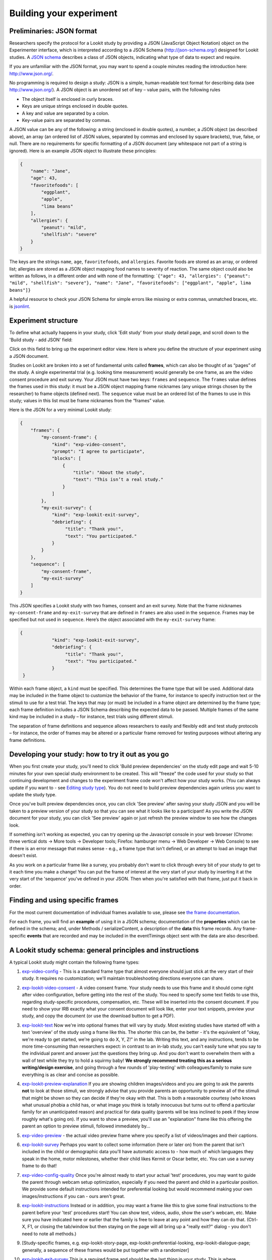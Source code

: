 Building your experiment
========================

.. _JSON Overview:

Preliminaries: JSON format
---------------------------

Researchers specify the protocol for a Lookit study by providing a JSON
(JavaScript Object Notation) object on the Experimenter interface, which
is interpreted according to a JSON Schema (http://json-schema.org/)
designed for Lookit studies. A `JSON
schema <http://json-schema.org/examples.html>`__ describes a class of
JSON objects, indicating what type of data to expect and require.

If you are unfamiliar with the JSON format, you may want to spend a
couple minutes reading the introduction here: http://www.json.org/.

No programming is required to design a study: JSON is a simple,
human-readable text format for describing data (see
http://www.json.org/). A JSON object is an unordered set of key – value
pairs, with the following rules

- The object itself is enclosed in curly braces.
- Keys are unique strings enclosed in double quotes.
- A key and value are separated by a colon.
- Key-value pairs are separated by commas.

A JSON value can be any of the following: a string (enclosed in double
quotes), a number, a JSON object (as described above), an array (an
ordered list of JSON values, separated by commas and enclosed by square
brackets), true, false, or null. There are no requirements for specific
formatting of a JSON document (any whitespace not part of a string is
ignored). Here is an example JSON object to illustrate these principles:

.. code:: json

   {
       "name": "Jane",
       "age": 43,
       "favoritefoods": [
           "eggplant",
           "apple",
           "lima beans"
       ],
       "allergies": {
           "peanut": "mild",
           "shellfish": "severe"
       }
   }

The keys are the strings ``name``, ``age``, ``favoritefoods``, and
``allergies``. Favorite foods are stored as an array, or ordered list;
allergies are stored as a JSON object mapping food names to severity of
reaction. The same object could also be written as follows, in a
different order and with none of the formatting:
\`\ ``{"age": 43, "allergies": {"peanut": "mild", "shellfish": "severe"}, "name": "Jane", "favoritefoods": ["eggplant", "apple", lima beans"]}``

A helpful resource to check your JSON Schema for simple errors like
missing or extra commas, unmatched braces, etc. is
`jsonlint <http://jsonlint.com/>`_.

Experiment structure
--------------------

To define what actually happens in your study, click 'Edit study' from your study detail
page, and scroll down to the 'Build study - add JSON' field:

.. image:: _static/img/edit_json.png
    :alt: Build study field on study edit page

Click on this field to bring up the experiment editor view.  Here is where you 
define the structure of your experiment using a JSON document.

Studies on Lookit are broken into a set of fundamental units called
**frames**, which can also be thought of as “pages” of the study. A
single experimental trial (e.g. looking time measurement) would
generally be one frame, as are the video consent procedure and exit survey. 
Your JSON must have two keys: ``frames`` and
``sequence``. The ``frames`` value defines the frames used in this
study: it must be a JSON object mapping frame nicknames (any unique
strings chosen by the researcher) to frame objects (defined next). The
``sequence`` value must be an ordered list of the frames to use in this
study; values in this list must be frame nicknames from the “frames”
value. 

Here is the JSON for a very minimal Lookit study:

.. code:: json

   {
       "frames": {
           "my-consent-frame": {
               "kind": "exp-video-consent",
               "prompt": "I agree to participate",
               "blocks": [
                   {
                       "title": "About the study",
                       "text": "This isn’t a real study."
                   }
               ]
           },
           "my-exit-survey": {
               "kind": "exp-lookit-exit-survey",
               "debriefing": {
                    "title": "Thank you!",
                    "text": "You participated."
               }
           }
       },
       "sequence": [
           "my-consent-frame",
           "my-exit-survey"
       ]
   }

This JSON specifies a Lookit study with two frames, consent and an exit
survey. Note that the frame nicknames ``my-consent-frame`` and
``my-exit-survey`` that are defined in ``frames`` are also used in the
``sequence``. Frames may be specified but not used in ``sequence``.
Here’s the object associated with the ``my-exit-survey`` frame:

.. code:: json

   {
               "kind": "exp-lookit-exit-survey",
               "debriefing": {
                    "title": "Thank you!",
                    "text": "You participated."
               }
    }

Within each frame object, a ``kind`` must be specified. This determines
the frame type that will be used. Additional data may be included in the
frame object to customize the behavior of the frame, for instance to
specify instruction text or the stimuli to use for a test trial. The
keys that may (or must) be included in a frame object are determined by
the frame type; each frame definition includes a JSON Schema describing
the expected data to be passed. Multiple frames of the same kind may be
included in a study – for instance, test trials using different stimuli.

The separation of frame definitions and sequence allows researchers to
easily and flexibly edit and test study protocols – for instance, the
order of frames may be altered or a particular frame removed for testing
purposes without altering any frame definitions.


Developing your study: how to try it out as you go
---------------------------------------------------

When you first create your study, you'll need to click 'Build preview dependencies' on the study edit page and wait 5-10 minutes for your own special study environment to be created. This will "freeze" the code used for your study so that continuing development and changes to the experiment frame code won't affect how your study works. (You can always update if you want to - see `Editing study type <researchers-using-platform.html#editing-study-type>`_). You do not need to build preview dependencies again unless you want to update the study type.

Once you've built preview dependencies once, you can click 'See preview' after saving your study JSON and you will be taken to a preview version of your study so that you can see what it looks like to a participant! As you write the JSON document for your study, you can click 'See preview' again or just refresh the preview window to see how the changes look. 

If something isn't working as expected, you can try opening up the Javascript console in your web browser (Chrome: three vertical dots -> More tools -> Developer tools; Firefox: hamburger menu -> Web Developer -> Web Console) to see if there is an error message that makes sense - e.g., a frame type that isn't defined, or an attempt to load an image that doesn't exist.

As you work on a particular frame like a survey, you probably don't want to click through every bit of your study to get to it each time you make a change! You can put the frame of interest at the very start of your study by inserting it at the very start of the 'sequence' you've defined in your JSON. Then when you're satisfied with that frame, just put it back in order. 


Finding and using specific frames
---------------------------------

For the most current documentation of individual frames available to
use, please see `the frame documentation <https://lookit.github.io/ember-lookit-frameplayer/>`_.

For each frame, you will find an **example** of using it in a JSON
schema; documentation of the **properties** which can be defined in the
schema; and, under Methods / serializeContent, a description of the
**data** this frame records. Any frame-specific **events** that are
recorded and may be included in the eventTimings object sent with the
data are also described.


A Lookit study schema: general principles and instructions
------------------------------------------------------------

A typical Lookit study might contain the following frame types:

1.  `exp-video-config <https://lookit.github.io/ember-lookit-frameplayer/classes/ExpVideoConfig.html>`_ - This is a standard frame type that almost everyone should just stick at the very start of their study. It requires no customization; we'll maintain troubleshooting directions everyone can share.
2.  `exp-lookit-video-consent <https://lookit.github.io/ember-lookit-frameplayer/classes/ExpLookitVideoConsent.html>`_ - A video consent frame. Your study needs to use this frame and it should come right after video configuration, before getting into the rest of the study. You need to specify some text fields to use this, regarding study-specific procedures, compensation, etc. These will be inserted into the consent document. If you need to show your IRB exactly what your consent document will look like, enter your text snippets, preview your study, and copy the document (or use the download button to get a PDF). 
3.  `exp-lookit-text <https://lookit.github.io/ember-lookit-frameplayer/classes/ExpLookitText.html>`_ Now we're into optional frames that will vary by study. Most existing studies have started off with a text 'overview' of the study using a frame like this. The shorter this can be, the better - it's the equivalent of "okay, we're ready to get started, we're going to do X, Y, Z!" in the lab. Writing this text, and any instructions, tends to be more time-consuming than researchers expect: in contrast to an in-lab study, you can't easily tune what you say to the individual parent and answer just the questions they bring up. And you don't want to overwhelm them with a wall of text while they try to hold a squirmy baby! **We strongly recommend treating this as a serious writing/design exercise**, and going through a few rounds of 'play-testing' with colleagues/family to make sure everything is as clear and concise as possible. 
4.  `exp-lookit-preview-explanation <https://lookit.github.io/ember-lookit-frameplayer/classes/ExpLookitPreviewExplanation.html>`_ If you are showing children images/videos and you are going to ask the parents **not** to look at those stimuli, we strongly advise that you provide parents an opportunity to preview all of the stimuli that might be shown so they can decide if they're okay with that. This is both a reasonable courtesy (who knows what unusual phobia a child has, or what image you think is totally innocuous but turns out to offend a particular family for an unanticipated reason) and practical for data quality (parents will be less inclined to peek if they know roughly what's going on). If you want to show a preview, you'll use an "explanation" frame like this offering the parent an option to preview stimuli, followed immediately by...
5.  `exp-video-preview <https://lookit.github.io/ember-lookit-frameplayer/classes/ExpVideoPreview.html>`_ - the actual video preview frame where you specify a list of videos/images and their captions. 
6.  `exp-lookit-survey <https://lookit.github.io/ember-lookit-frameplayer/classes/ExpLookitSurvey.html>`_ Perhaps you want to collect some information (here or later on) from the parent that isn't included in the child or demographic data you'll have automatic access to - how much of which languages they speak in the home, motor milestones, whether their child likes Kermit or Oscar better, etc. You can use a survey frame to do that!
7.  `exp-video-config-quality <https://lookit.github.io/ember-lookit-frameplayer/classes/ExpVideoConfigQuality.html>`_ Once you're almost ready to start your actual 'test' procedures, you may want to guide the parent through webcam setup optimization, especially if you need the parent and child in a particular position. We provide some default instructions intended for preferential looking but would recommend making your own images/instructions if you can - ours aren't great.
8.  `exp-lookit-instructions <https://lookit.github.io/ember-lookit-frameplayer/classes/ExpLookitInstructions.html>`_ Instead or in addition, you may want a frame like this to give some final instructions to the parent before your 'test' procedures start! You can show text, videos, audio, show the user's webcam, etc. Make sure you have indicated here or earlier that the family is free to leave at any point and how they can do that. (Ctrl-X, F1, or closing the tab/window but then staying on the page will all bring up a "really exit?" dialog - you don't need to note all methods.) 
9.  [Study-specific frames, e.g. 
    exp-lookit-story-page, exp-lookit-preferential-looking,
    exp-lookit-dialogue-page; generally, a sequence of these frames
    would be put together with a randomizer]
10. `exp-lookit-exit-survey <https://lookit.github.io/ember-lookit-frameplayer/classes/ExpLookitExitSurvey.html>`_ This is a required frame and should be the last thing in your study. This is where participants will select a privacy level for their video and indicate whether data can be shared on Databrary. (If you don't have IRB/institutional approval to share on Databrary yet, it's still fine to ask this; worst case you don't share data you had permission to share. Best case it'll smooth the process of asking your IRB retroactively if you want to!) Your participants will also have the option to withdraw video beyond the consent video entirely - this is rare (<1 percent of responses). These video settings are provided at the end, rather than the start, of the study so that parents already know roughly what happened and can better judge how comfortable they are with the video being shared. (E.g., "did my child pick his nose the whole time?")

    The 'debriefing' field of this frame is **very important**! This is a chance to explain the purpose of your study and how the family helped; at this point it's more obvious to the participant that skimming the info is fine if they're not super-interested, so you can elaborate in ways you might have avoided ahead of time in the interest of keeping instructions short. You may want to mention the various conditions kids were assigned to if you didn't before, and try to head off any concerns parents might have about how their child 'did' on the study, especially if there are 'correct' answers that will have been obvious to a parent. It's great if you can link people to a layperson-accessible article on a related topic - e.g., media coverage of one of your previous studies in this research program, a talk on Youtube, a parenting resource. 
    
    If you are compensating participants, restate what the compensation is (and any conditions), and let them know when to expect their payment! E.g.: "To thank you for your participation, we'll be emailing you a $4 Amazon gift card - this should arrive in your inbox within the next week after we confirm your consent video and check that your child is in the age range for this study. (If you don't hear from us by then, feel free to reach out!) If you participate again with another child in the age range, you'll receive one gift card per child."


Recording webcam video
-----------------------

Some frames include functionality to record video from the participant's webcam during some or all of the frame. This will be described in the frame's documentation, including any parameters you can set to turn on/off or otherwise change the behavior of the recording. Recording may start/stop automatically in the background, or the participant may click to start and stop recording or even immediately view their recording. For test trials, the webcam is generally not displayed to the participant while recording, as it would be more interesting than almost all stimuli we could create. 

You also have the option to start or stop a multi-frame or 'session-level' recording on **any** frame, by using the `startSessionRecording <https://lookit.github.io/ember-lookit-frameplayer/classes/Exp-frame-base.html#property_startSessionRecording>`_  and `endSessionRecording <https://lookit.github.io/ember-lookit-frameplayer/classes/Exp-frame-base.html#property_endSessionRecording>`_ parameters. The recording will start at the beginning of the frame with startSessionRecording set to true, and end at the end of the frame with endSessionRecording set to true. In between, recording will continue, and all events captured will include the name of the video and the approximate time relative to the start of that video.

Frame groups
-----------------

Sometimes it may be convenient to group several frames together. To do this, set the frame ``"kind"`` to ``"group"``. You will also need to provide a ``"frameList"`` which is a list of frames that go in this group. You can optionally provide a ``"commonFrameProperties"`` object which provides default parameter-value pairs to add to each frame in the list (any parameters additionally defined in the ``frameList`` will take precedence). As with other frames, ``"parameters"`` can be defined on the frame group to allow substitution of values. 

Here is an example of a frame group that just contains two text frames:

.. code:: json

    "testFrameGroup": {
        "kind": "group",
        "frameList": [
            {
                "id": "first-test-trial",
                "blocks": [
                    {
                        text: "Hello and welcome to the study"
                    }
                ]
            },
            {
                "id": "second-test-trial",
                "blocks": [
                    {
                        text: "Some more info"
                    }
                ]
            }
        ],
        "commonFrameProperties": {
            "kind":  "exp-lookit-text"
        }
    }


Defining frame parameters
---------------------------

Rather than inserting actual values for frame properties such as stimulus image locations, you may want sometimes want to use a variable the way you would in a programming language - for instance, so that you can show the same cat picture throughout a group of frames, without having to replace it in ten separate places if you decide to use a different one.
You can accomplish this (and more, including selecting randomly from or cycling through lists of values) by setting the ``"parameters"`` property on any frame (including frame groups and randomizers). For details, see the `exp-frame-base documentation <https://lookit.github.io/ember-lookit-frameplayer/classes/Exp-frame-base.html#property_parameters>`_.

Randomizer frames
-----------------

Generally, you’ll want to show slightly different versions of the study
to different participants: perhaps you have a few different conditions,
and/or need to counterbalance the order of trials or left/right position
of stimuli. To do this, you’ll use a special frame called a
**randomizer** to select an appropriate sequence of frames for a
particular trial. A randomizer frame is automatically expanded to a list
of frames, so that for instance you can specify your 12 looking-time
trials all at once. 

See `here <https://lookit.github.io/ember-lookit-frameplayer/modules/randomizers.html>`_ for complete documentation of available randomizers.

To use a randomizer frame, set the frame ``"kind"`` to ``"choice"`` and
``"sampler"`` to the appropriate type of randomizer. We will focus here
on the most commonly-used and general randomizer type, called
`random-parameter-set <https://lookit.github.io/ember-lookit-frameplayer/classes/randomParameterSet.html>`_.

To select this randomizer, you need to define a frame that has the
appropriate ``"kind"`` and ``"sampler"``:

::

   {
       ...
       "frames": {
           ...
           "test-trials": {
               "sampler": "random-parameter-set",
               "kind": "choice",
               ...
           }
       }
   }

In addition, there are three special properties you need to define to
use ``random-parameter-set``: ``frameList``, ``commonFrameProperties``,
and ``parameterSets``.

**``frameList``** is just what it sounds like: a list of all the frames
that should be generated by this randomizer. Each frame is a JSON object
just like you would use in the overall schema, with two differences:

-  You can define default properties, to share across all of the frames
   generated by this randomizer, in the JSON object
   ``commonFrameProperties`` instead, as a convenience.

You can use placeholder strings for any of the properties in the frame;
they will be replaced based on the values in the selected
``parameterSet``.

**``parameterSets``** is a list of mappings from placeholder strings to
actual values. When a participant starts your study, one of these sets
will be randomly selected, and any parameter values in the ``frameList``
(including ``commonFrameProperties``) that match any of the keys in this
parameter set will be replaced.

Let’s walk through an example of using this randomizer. Suppose we start
with the following JSON document describing a study that includes
instructions, an experimental manipulation asking participants to think
about how delicious broccoli is, and an exit survey:

.. code:: json

   {
       "frames": {
          "instructions": {
              "id": "text-1",
              "blocks": [
                  {
                      "text": "Some introductory text about this study."
                  },
                  {
                      "text": "Here's what's going to happen! You're going to think about how tasty broccoli is."
                  }
              ],
              "showPreviousButton": false,
              "kind": "exp-lookit-text"
          },
          "manipulation": {
              "id": "text-2",
              "blocks": [
                  {
                      "text": "Think about how delicious broccoli is."
                  },
                  {
                      "text": "It is so tasty!"
                  }
              ],
              "showPreviousButton": true,
              "kind": "exp-lookit-text"
          },
          "exit-survey": {
               "debriefing": {
                   "text": "Thank you for participating in this study! ",
                   "title": "Thank you!"
               },
               "id": "exit-survey",
               "kind": "exp-lookit-exit-survey"
           }
       },
       "sequence": [
           "instructions",
           "manipulation",
           "exit-survey"
       ]
   }

But what we really want to do is have some kids think about how tasty
broccoli is, and others think about how yucky it is! We can use a
``random-parameter-set`` frame to replace both text frames:

.. code:: json

   {
       "frames": {
           "instruct-and-manip": {
               "sampler": "random-parameter-set",
               "kind": "choice",
               "id": "instruct-and-manip",
               "frameList": [
                   {
                      "blocks": [
                          {
                              "text": "Some introductory text about this study."
                          },
                          {
                              "text": "INTROTEXT"
                          }
                      ],
                      "showPreviousButton": false
                   },
                   {
                      "blocks": [
                          {
                              "text": "MANIP-TEXT-1"
                          },
                          {
                              "text": "MANIP-TEXT-2"
                          }
                      ],
                      "showPreviousButton": true
                  }
               ],
               "commonFrameProperties": {
                   "kind": "exp-lookit-text"
               },
               "parameterSets": [
                   {
                       "INTROTEXT": "Here's what's going to happen! You're going to think about how tasty broccoli is.",
                       "MANIP-TEXT-1": "Think about how delicious broccoli is.",
                       "MANIP-TEXT-2": "It is so tasty!"
                   },
                   {
                       "INTROTEXT": "Here's what's going to happen! You're going to think about how disgusting broccoli is.",
                       "MANIP-TEXT-1": "Think about how disgusting broccoli is.",
                       "MANIP-TEXT-2": "It is so yucky!"
                   }
               ]
           },
          "exit-survey": {
               "debriefing": {
                   "text": "Thank you for participating in this study! ",
                   "title": "Thank you!"
               },
               "id": "exit-survey",
               "kind": "exp-lookit-exit-survey"
           }
       },
       "sequence": [
           "instruct-and-manip",
           "exit-survey"
       ]
   }

Notice that since both of the frames in the ``frameList`` were of the
same kind, we could define the kind in ``commonFrameProperties``. We no
longer define ``id`` values for the frames, as they will be
automatically identified as ``instruct-and-manip-1`` and
``instruct-and-manip-2``.

When the “instruct-and-manip” randomizer is evaluated, the Lookit
experiment player will start with the frameList and add the key-value
pairs in commonFrameProperties to each frame (not overwriting existing
pairs):

.. code:: javascript

   [
       {
           "kind": "exp-lookit-text",
           "blocks": [
               {
                   "text": "Some introductory text about this study."
               },
               {
                   "text": "INTROTEXT"
               }
           ],
           "showPreviousButton": false
       },
       {
           "kind": "exp-lookit-text",
           "blocks": [
               {
                   "text": "MANIP-TEXT-1"
               },
               {
                   "text": "MANIP-TEXT-2"
               }
           ],
           "showPreviousButton": true
       }
   ]

Next, one of the two objects in ``parameterSets`` is selected randomly.
(By default, parameter sets are weighted equally, but
``parameterSetWeights`` can be provided as an optional key in the
``random-parameter-set`` frame. If provided, ``parameterSetWeights``
should be an array of relative weights for the parameter sets,
corresponding to the order they are listed. For instance, if we wanted
75% of participants to think about how tasty broccoli is, we could set
``parameterSetWeights`` to [3, 1]. This allows uneven condition
assignment where needed to optimize power, as well as allowing
researchers to stop testing conditions that already have enough
participants as data collection proceeds.)

Suppose that in this case the second parameter set is selected:

.. code:: json

    {
    "INTROTEXT": "Here's what's going to happen! You're going to think about how disgusting broccoli is.",
    "MANIP-TEXT-1": "Think about how disgusting broccoli is.",
    "MANIP-TEXT-2": "It is so yucky!"
    }

Now we return to the list of frames, and wherever any value matches one
of the keys in the ``parameterSet`` (even if that value is nested in
another object), it is replaced by the corresponding value from the
``parameterSet``, yielding the following final list of frames:

::

   [
       {
           "kind": "exp-lookit-text",
           "blocks": [
               {
                   "text": "Some introductory text about this study."
               },
               {
                   "text": "Here's what's going to happen! You're going to think about how disgusting broccoli is."
               }
           ],
           "showPreviousButton": false
       },
       {
           "kind": "exp-lookit-text",
           "blocks": [
               {
                   "text": "Think about how disgusting broccoli is."
               },
               {
                   "text": "It is so yucky!"
               }
           ],
           "showPreviousButton": true
       }
   ]

Nested randomizers
~~~~~~~~~~~~~~~~~~

In more complex experimental designs, the frames created by a randomizer
may themselves be randomizers! This nesting allows more modular
specification: for instance, a study might have ten test trials, each of
which consists of three phases. The “outer” randomizer could then
generate a frameList of ten randomizer frames, each of which would be
resolved in turn into three frames. Below is a simplified example with
only two test trials, each of which has three phases:

Here’s an example. Notice that ``"kind": "choice"``,
``"sampler": "random-parameter-set"``, ``"frameList": ...``, and
``commonFrameProperties`` are ``commonFrameProperties`` of the outer
frame ``nested-trials``. That means that every “frame” we’ll create as
part of ``nested-trials`` will itself be a random-parameter-set
generated list with the same frame sequence, although we’ll be
substituting in different parameter values. (This doesn’t have to be the
case - we could show different types of frames in the list - but in the
simplest case where you’re using randomParameterSet just to group
similar repeated frame sequences, this is probably what you’d do.) The
only thing that differs across the two (outer-level) **trials** is the
``parameterSet`` used, and we list only one parameter set for each
trial, to describe (deterministically) how the outer-level
``parameterSet`` values should be applied to each particular frame.

.. code:: json

   {
         "sampler": "random-parameter-set",
         "frameList": [
           {
             "parameterSets": [
                {
                  "NTRIAL": 1,
              "PHASE1STIM": "T1P1",
              "PHASE2STIM": "T1P2",
              "PHASE3STIM": "T1P3"
                }
             ]
           },
           {
             "parameterSets": [
                {
                  "NTRIAL": 2,
              "PHASE1STIM": "T2P1",
              "PHASE2STIM": "T2P2",
              "PHASE3STIM": "T2P3"
                }
             ]
           }
         ],
         "parameterSets": [
           {
               "T1P1": "mouse",
               "T1P2": "rat",
               "T1P3": "chipmunk",
               "T2P1": "horse",
               "T2P2": "goat",
               "T2P3": "cow"
           },
           {
               "T1P1": "guppy",
               "T1P2": "tadpole",
               "T1P3": "goldfish",
               "T2P1": "whale",
               "T2P2": "manatee",
               "T2P3": "shark"
           }

         ],
         "commonFrameProperties": {
            "sampler": "random-parameter-set",
            "frameList": [
                   {
                       "nPhase": 1,
                   "animal": "PHASE1STIM"
                   },
                   {
                       "nPhase": 2,
                   "animal": "PHASE2STIM"
                   },
                   {
                       "nPhase": 3,
                   "animal": "PHASE3STIM"
                   }
            ],
            "commonFrameProperties": {
              "nTrial": "NTRIAL",
              "kind": "question-about-animals-frame"
            }
         }
   }

To evaluate this experiment frame, the Lookit experiment player starts
with the list of frames in the outer ``frameList``, adding the key:value
pairs in the outer ``commonFrameProperties`` to each frame, which yields
the following list of frames:

::

   [
           {
           "parameterSets": [
                   {
                       "NTRIAL": 1,
                   "PHASE1STIM": "T1P1",
                   "PHASE2STIM": "T1P2",
                   "PHASE3STIM": "T1P3"
                }
             ],
           "sampler": "random-parameter-set",
           "frameList": [
               {
                   "nPhase": 1,
               "animal": "PHASE1STIM"
               },
               {
                   "nPhase": 2,
               "animal": "PHASE2STIM"
               },
               {
                   "nPhase": 3,
               "animal": "PHASE3STIM"
               }
           ],
           "commonFrameProperties": {
               "nTrial": "NTRIAL",
               "kind": "question-about-animals-frame"
           }
           },
           {
               "parameterSets": [
                   {
                       "NTRIAL": 2,
                   "PHASE1STIM": "T2P1",
                   "PHASE2STIM": "T2P2",
                   "PHASE3STIM": "T2P3"
                   }
               ],
           "sampler": "random-parameter-set",
           "frameList": [
               {
                   "nPhase": 1,
               "animal": "PHASE1STIM"
               },
               {
                   "nPhase": 2,
               "animal": "PHASE2STIM"
               },
               {
                   "nPhase": 3,
               "animal": "PHASE3STIM"
               }
           ],
           "commonFrameProperties": {
               "nTrial": "NTRIAL",
               "kind": "question-about-animals-frame"
           }
       }
   ]

One of the two (outer) ``parameterSets`` is then selected randomly;
suppose the second one (aquatic instead of land animals) is selected.
Now any substitutions are made based on the keys in this parameterSet.
The first frame in the sequence is now:

.. code:: json

       {
           "parameterSets": [
                   {
                       "NTRIAL": 1,
                   "PHASE1STIM": "guppy",
                   "PHASE2STIM": "tadpole",
                   "PHASE3STIM": "goldfish"
                }
             ],
           "sampler": "random-parameter-set",
           "frameList": [
               {
                   "nPhase": 1,
               "animal": "PHASE1STIM"
               },
               {
                   "nPhase": 2,
               "animal": "PHASE2STIM"
               },
               {
                   "nPhase": 3,
               "animal": "PHASE3STIM"
               }
           ],
           "commonFrameProperties": {
               "nTrial": "NTRIAL",
               "kind": "question-about-animals-frame"
           }
       }

Next, each frame is expanded since it is in turn another randomizer (due
to ``"sampler": "random-parameter-set"``). The frame above, representing
Trial 1, will be turned into three frames. First, again, we start with
the ``frameList``, and merge the ``commonFrameProperties`` into each
frame:

::

    [
       {
           "nPhase": 1,
           "animal": "PHASE1STIM",
           "nTrial": "NTRIAL",
               "kind": "question-about-animals-frame"
       },
       {
           "nPhase": 2,
           "animal": "PHASE2STIM",
           "nTrial": "NTRIAL",
               "kind": "question-about-animals-frame"
       },
       {
           "nPhase": 3,
           "animal": "PHASE3STIM",
           "nTrial": "NTRIAL",
               "kind": "question-about-animals-frame"
       }
   ]

Finally, a parameter set is selected from ``parameterSets``. Only one
parameter set is defined for this trial, which is deliberate; it simply
selects the correct stimuli for this trial. Substituting in the values
from the parameter set yields the following list of frames:

::

   [
       {
           "nPhase": 1,
           "animal": "guppy",
           "nTrial": 1,
               "kind": "question-about-animals-frame"
       },
       {
           "nPhase": 2,
           "animal": "tadpole",
           "nTrial": 1,
               "kind": "question-about-animals-frame"
       },
       {
           "nPhase": 3,
           "animal": "goldfish",
           "nTrial": 1,
               "kind": "question-about-animals-frame"
       }
   ]

The ``random-parameter-set`` randomizer is expected to be general enough
to capture most experimental designs that researchers put on Lookit, but
additional more specific randomizers will also be designed to provide
simpler syntax for common use cases.


Conditional logic
-----------------

In some cases, what happens next in your study will need to depend on what has happened so far, what happened during previous sessions of the study, and/or information about the participant. For instance, perhaps you want to move on from a training segment after the participant answers three questions in a row correctly, or you want to start with an eligibility survey and only route people to the rest of the study if they meet detailed criteria. Or maybe you just want to personalize instructions or stimuli with the child's name and gender! All Lookit frames allow you to provide either or both of the following properties to flexibly specify conditional behavior:

1. `generateProperties <https://lookit.github.io/ember-lookit-frameplayer/classes/ExpFrameBase.html#property_generateProperties>`_: Provide a function that takes ``expData``, ``sequence``, ``child``, ``pastSessions``, and ``conditions`` objects, and returns an object representing any additional properties that should be used by this frame - e.g., the frame type, text blocks, whether to do recording, etc. (In principle a ``generateProperties`` function could conditionally assign ``selectNextFrame``, although we do not know of a use case where this is necessary.)

2. `selectNextFrame <https://lookit.github.io/ember-lookit-frameplayer/classes/ExpFrameBase.html#property_selectNextFrame>`_: Provide a function that takes ``frames``, ``frameIndex``, ``expData``, ``sequence``, ``child``, and ``pastSessions`` and returns that frame index to go to when using the 'next' action on this frame. For instance, this allows you to skip to the end of the study (or a frame of a particular type) if the child has gotten several questions correct.

Each of these properties is specified as a string, which must define a Javascript function of the specified arguments. ``generateProperties`` is called when the frame is initialized, and ``selectNextFrame`` is called upon proceeding to the next frame. 

Formal documentation for these properties is linked above. However, in practice, if you want to add some conditional behavior and are wondering e.g. how to get the child's first name or birthday, or how to determine what condition the child is in, it may be easiest to get started by adding a dummy function like the following to the frame in question:

.. code:: json

        "generateProperties": "function(expData, sequence, child, pastSessions, conditions) {console.log(expData); console.log(sequence); console.log(child); console.log(pastSessions); console.log(conditions); return {};}" 
        
        "selectNextFrame": "function(frames, frameIndex, frameData, expData, sequence, child, pastSessions) {console.log(frames); console.log(frameIndex); console.log(frameData); console.log(expData); console.log(sequence); console.log(child); console.log(pastSessions); return (frameIndex + 1);}" 
        
These functions just log each of the arguments they're given the Javascript console; there you can take a look and play around with how you'd access and manipulate the properties you need. The ``generateProperties`` function above just return an empty object, not assigning any properties. The ``selectNextFrame`` function just returns ``frameIndex + 1``, i.e. says the next frame should be the one after this one, not changing the frame's regular behavior.

Although you'll need to enter these properties as single-line strings in the Lookit study editor, they are obviously not very readable that way! You can go from a single-line string back to something readable using a Javascript 'beautifier' like `this <https://beautifier.io/>`_ - you may want to do that to better understand the examples below. When you are writing your own functions, you can write them on multiple lines in your text editor and then either strip out the line breaks using your text editor or one of many online tools like `this <https://lingojam.com/TexttoOneLine>`_.


Example: eligibility survey
~~~~~~~~~~~~~~~~~~~~~~~~~~~~~~~

Here is an example of a situation where you might want to determine the sequence of frames in a study and/or behavior of those frames based on data collected earlier in the study. Suppose you want to start off with a survey to determine eligibility, using criteria that go beyond what is available in Lookit child/demographic surveys and usable for automatic eligibility detection. (Perhaps your study is very involved or won't make sense to people who don't meet criteria, so you don't want to just have everyone participate and filter the data afterwards.)

A similar approach would be appropriate if you wanted to customize the behavior of the study based on user input - e.g., using the child's favorite color for stimuli, let the family choose which game they want to play this time, or let the family choose whether to 'actually' participate (and have video recorded) or just see a demo.

This example has three top-level frames: an eligibility survey, a study procedure (which depends on eligibility as determined from the survey), and an exit survey (with debriefing text that depends on eligibility too). 

.. code:: json

        {
            "frames": {
                "exit-survey": {
                    "kind": "exp-lookit-exit-survey",
                    "generateProperties": "function(expData, sequence, child, pastSessions) {var eligible = expData['1-study-procedure']['generatedProperties']['ELIGIBLE']; if (eligible) { return { 'debriefing': {                 'text': 'In this study, we were looking at why babies love cats. Your child actually participated. A real debriefing would be more detailed.', 'title': 'Thank you!' } }; } else { return { 'debriefing': {                 'text': 'In this study, we would have looked at why your child loved cats. Your child did not actually participate though. A real debriefing would make more sense.', 'title': 'Thank you!' } }; }}"
                },
                "eligibility-survey": {
                    "kind": "exp-lookit-survey",
                    "formSchema": {
                        "schema": {
                            "type": "object",
                            "title": "Eligibility survey",
                            "properties": {
                                "nCats": {
                                    "type": "integer",
                                    "title": "How many cats do you have?",
                                    "maximum": 200,
                                    "minimum": 0,
                                    "required": true
                                },
                                "loveCats": {
                                    "enum": [
                                        "yes",
                                        "no"
                                    ],
                                    "type": "string",
                                    "title": "Does your baby love cats?",
                                    "required": true
                                }
                            }
                        },
                        "options": {
                            "fields": {
                                "nCats": {
                                    "numericEntry": true
                                },
                                "loveCats": {
                                    "type": "radio",
                                    "message": "Please answer this question.",
                                    "validator": "required-field"
                                }
                            }
                        }
                    },
                    "nextButtonText": "Continue"
                },
                "study-procedure": {
                    "kind": "exp-frame-select",
                    "frameOptions": [
                        {
                            "kind": "exp-frame-select",
                            "frameOptions": [
                                {
                                    "kind": "exp-lookit-text",
                                    "blocks": [
                                        {
                                            "emph": true,
                                            "text": "Let's start the study!"
                                        },
                                        {
                                            "text": "Some info about cats..."
                                        }
                                    ]
                                },
                                {
                                    "kind": "exp-lookit-text",
                                    "blocks": [
                                        {
                                            "emph": true,
                                            "text": "Cats are great"
                                        },
                                        {
                                            "text": "We are measuring how much your child loves cats now. Beep boop!"
                                        }
                                    ]
                                }
                            ]
                        },
                        {
                            "kind": "exp-lookit-text",
                            "blocks": [{
                                    "emph": true,
                                    "text": "Your child is not eligible for this study"
                                },
                                {
                                    "text": "Either you do not have any cats or your child does not love cats."
                                }
                            ]
                        }
                    ],
                    "generateProperties": "function(expData, sequence, child, pastSessions) {var formData = expData['0-eligibility-survey'].formData; if (formData.nCats >= 1 && formData.loveCats == 'yes') { console.log('eligible'); return { 'whichFrames': 0, 'ELIGIBLE': true } } else { console.log('ineligible'); return { 'whichFrames': 1,  'ELIGIBLE': false } } }"
                }
            },
            "sequence": [
                "eligibility-survey",
                "study-procedure",
                "exit-survey"
            ]
        }
        
Here's how it works:

1. The study procedure is set up as `an exp-frame-select frame <https://lookit.github.io/ember-lookit-frameplayer/classes/ExpFrameSelect.html>`_, and we decide on-the-spot which of the two ``frameOptions`` to use based on the data in the survey by providing a ``generateProperties`` function that returns a value for ``whichFrames``. The function ``generateProperties`` is called when we get to the ``study-procedure`` frame, and the key-value pairs it returns get added to the other parameters for this frame (like ``kind`` and ``frameOptions``). In this case, it checks to see whether the survey says the family has at least one cat *and* the child loves cats; in that case, the child is eligible to participate. 

   Additionally, the object ``generateProperties`` returns is stored under the key ``generatedProperties`` in expData for this frame, so that we can use the output later. That's why we also include either ``'ELIGIBLE': true`` or ``'ELIGIBLE': false`` - that way we can reuse this determination later on in another ``generateProperties`` function.
   
2. If the child isn't eligible, the ``study-procedure`` frame just resolves to a single ``exp-lookit-text`` frame, at index 1 of ``frameOptions``. If the child is eligible, the ``study-procedure`` frame resolves to a second ``exp-frame-select`` frame, which just serves to bundle up a few text frames. We don't provide ``whichFrames``, so all of the ``frameOptions`` listed will be shown in order. (We could also have set this up without a nested ``exp-frame-select`` frame, e.g. by putting all three ``exp-lookit-text`` frames in the outer ``frameOptions`` and saying that if the child is eligible, use ``whichFrames = [0, 1]``, and if not, ``whichFrames = 2``.)

3. After the study procedure is done, everyone goes to an exit survey. The ``generateProperties`` function of the exit survey returns different debriefing text based on the stored ``ELIGIBLE`` value we defined earlier. 

Note that the data stored in ``expData``` will include frame data for the ``exp-frame-select`` frames, even though these are not actually displayed as frames separate from the contents they resolve to. For a child who is eligible, the keys in ``expData`` will be:

- ``0-eligibility-survey``
- ``1-study-procedure`` (the outer ``exp-frame-select`` frame)
- ``1-study-procedure-0`` (the inner ``exp-frame-select`` frame)
- ``1-study-procedure-0-0`` (the first ``exp-lookit-text`` frame)
- ``1-study-procedure-0-1`` (the second ``exp-lookit-text`` frame)



Example: waiting for successful training
~~~~~~~~~~~~~~~~~~~~~~~~~~~~~~~~~~~~~~~~~

Sometimes, you might want to skip ahead to the next section of an experiment once certain
criteria are met. For instance:

- you might have a study where questions get harder and harder over time, and you just want to keep asking until the child gets N wrong in a row
- you might want to have a "training" section that allows the family to practice until they're ready
- you might want to make one section of a study optional, and skip over it if the parent opts to (or if it's not applicable to them)

Here's an example study where we wait for the child to get two "training" questions right, then proceed to a "test" question:

.. code:: json

        {
            "frames": {
                "exit-survey": {
                    "kind": "exp-lookit-exit-survey",
                    "debriefing": {
                        "title": "Thank you!",
                        "text": "Thank you for participating in this study"
                    }
                },
                "training-question-block": {
                    "kind": "exp-frame-select",
                    "frameOptions": [
                        {}, {}, {}, {}, {}, {}, {}, {}, {}, {}
                    ],
                    "commonFrameProperties": {
                        "kind": "exp-lookit-survey",
                        "generateProperties": "  function(expData, sequence, child, pastSessions) {                var n = Math.floor(Math.random() * Math.floor(20));                var m = Math.floor(Math.random() * Math.floor(20));                return {                    'formSchema': {                        'schema': {                            'type': 'object',                            'title': 'Math practice question',                            'properties': {                                'add': {                                    'enum': [                                       'low',                                        'correct',                                        'high'                                    ],    'title': 'What is ' + n + ' plus ' + m + '?',                                    'required': true                                }                            }                        },                        'options': {                            'fields': {                                'add': {                                    'type': 'radio',   'optionLabels': [n + m - 1, n + m, n + m + 1],                                 'message': 'Please answer this question.',                                    'validator': 'required-field'}}}}}}",
                        "selectNextFrame": "function(frames, frameIndex, frameData, expData, sequence, child, pastSessions) {    var testFrame = 0; for (var iFrame = 0; iFrame < frames.length; iFrame++) {if (frames[iFrame]['id'].indexOf('test-question') != -1) {testFrame = iFrame; break;}} if ((sequence.length >= 3) && (expData[sequence[sequence.length - 2]]['formData']['add'] == 'correct' ) && (expData[sequence[sequence.length - 1]]['formData']['add'] == 'correct')){     return testFrame;    }    else {        return frameIndex + 1;    }}"
                    }
                },
                "test-question": {
                    "kind": "exp-lookit-survey",
                    "generateProperties": "  function(expData, sequence, child, pastSessions) {                var n = Math.floor(Math.random() * Math.floor(20));                var m = Math.floor(Math.random() * Math.floor(20));                return {                    'formSchema': {                        'schema': {                            'type': 'object',                            'title': 'Math test question',                            'properties': {                                'subtract': {                                    'enum': [                                       'low',                                        'correct',                                        'high'                                    ],    'title': 'What is ' + n + ' minus ' + m + '?',                                    'required': true                                }                            }                        },                        'options': {                            'fields': {                                'subtract': {                                    'type': 'radio',   'optionLabels': [n - m - 1, n - m, n - m + 1],                                 'message': 'Please answer this question.',                                    'validator': 'required-field'}}}}}}"
                }
            },
            "sequence": [
                "training-question-block",
                "test-question",
                "exit-survey"
            ]
        }
        
        
There are three sections in the study: a block of up to 10 training questions, a single test question, and an exit survey. We use an ``exp-frame-select`` frame to quickly create ten identical training question frames, by putting all of the frame properties into ``commonFrameProperties``. We use ``generateProperties`` not to do anything contingent on the child or study data, but just to programmatically generate the questions - this way we can choose random numbers for each question. Finally, we add a ``selectNextFrame`` function to the training questions. Let's take a closer look at that function:

.. code:: js

        function(frames, frameIndex, frameData, expData, sequence, child, pastSessions) {
            // First, find the index of the test frame in case we need to go there
            var testFrame = 0;
            for (var iFrame = 0; iFrame < frames.length; iFrame++) {
                if (frames[iFrame]['id'].indexOf('test-question') != -1) {
                    testFrame = iFrame;
                    break;
                }
            }
            // If the last two questions were answered correctly, go to test
            if ((sequence.length >= 3) && (expData[sequence[sequence.length - 2]]['formData']['add'] == 'correct') && (expData[sequence[sequence.length - 1]]['formData']['add'] == 'correct')) {
                return testFrame;
            } else {
            // Otherwise, just go to the next frame
                return frameIndex + 1;
            }
        }

We first use the list of ``frames`` to identify the index of the test question. (In this case we could safely assume it's the second-to-last frame, too. But in a more complex experiment, we might want to find it like this.)

Then we check whether (a) there are already at least 3 frames including this one in the ``sequence`` (two practice questions plus the initial ``exp-frame-select`` frame) and (b) the last two questions including this one were answered correctly. If so, we skip right to the test question!

Example: personalized story
~~~~~~~~~~~~~~~~~~~~~~~~~~~~~~

One of the objects you have access to in your ``generateProperties`` function is the ``child``. This allows you to use child data in selecting stimuli, instructions, or procedures. A simple use case would be personalizing a story (or instructions) using the child's name and gender. Here's an example:

.. code:: json

        {
            "frames": {
                "personalized-story": {
                    "kind": "exp-lookit-text",
                    "generateProperties": "function(expData, sequence, child, pastSessions, conditions) {var childName = child.get('givenName'); var genderedChild; if (child.get('gender') == 'f') {    genderedChild = 'girl';} else if (child.get('gender') == 'm') {    genderedChild = 'boy';} else {genderedChild = 'kiddo';} var line1 = 'Once upon a time, there was a little ' + genderedChild + ' named ' + childName + '.'; var line2 = childName + ' loved to draw.'; return {'blocks': [{'text': line1}, {'text': line2}]};}"
                }
            },
            "sequence": [
                "personalized-story"
            ]
        }


Example: debriefing text that depends on experimental condition
~~~~~~~~~~~~~~~~~~~~~~~~~~~~~~~~~~~~~~~~~~~~~~~~~~~~~~~~~~~~~~~~~

One fairly common and straightforward use case for customizing frames based on data from the experiment is that you might like to debrief parents at the end of the study based on the experimental condition their child was in, just like you would in the lab. 

Here's an example where we have an experimental "procedure" that depends on condition assignment in a ``random-parameter-set`` frame, and mention the condition in the debriefing text:

.. code:: json

        {
            "frames": {
                "exit-survey": {
                    "kind": "exp-lookit-exit-survey",
                    "debriefing": {
                        "title": "Thank you!",
                        "text": "Thank you for participating in this study. Your child was in the "
                    },
                    "generateProperties": "function(expData, sequence, child, pastSessions, conditions) {if (conditions['1-study-procedure']['conditionNum'] == 0) {return {'debriefing': {'title': 'Thank you!', 'text': 'Your child was in the cats condition.'}};} else  {return {'debriefing': {'title': 'Thank you!', 'text': 'Your child was in the dogs condition.'}};} }"
                },
                "study-procedure": {
                    "sampler": "random-parameter-set",
                    "kind": "choice",
                    "frameList": [
                        {
                            "kind": "exp-lookit-text",
                            "blocks": [
                                {
                                    "text": "PROCEDURE_TEXT",
                                    "title": "PROCEDURE_TITLE"
                                }
                            ]
                        }
                    ],
                    "parameterSets": [
                        {
                            "PROCEDURE_TEXT": "All about cats",
                            "PROCEDURE_TITLE": "Cats say meow!"
                        },
                        {
                            "PROCEDURE_TEXT": "All about dogs",
                            "PROCEDURE_TITLE": "Dogs say woof!"
                        }
                    ]
                }
            },
            "sequence": [
                "study-procedure",
                "exit-survey"
            ]
        }
        
Your debriefing information could also take into account other factors - for instance, if you were conducting a give-N task, you could actually give an automatic estimate of the child's knower-level or show a chart of their responses! As an exercise, try personalizing the debriefing text to use the child's name.